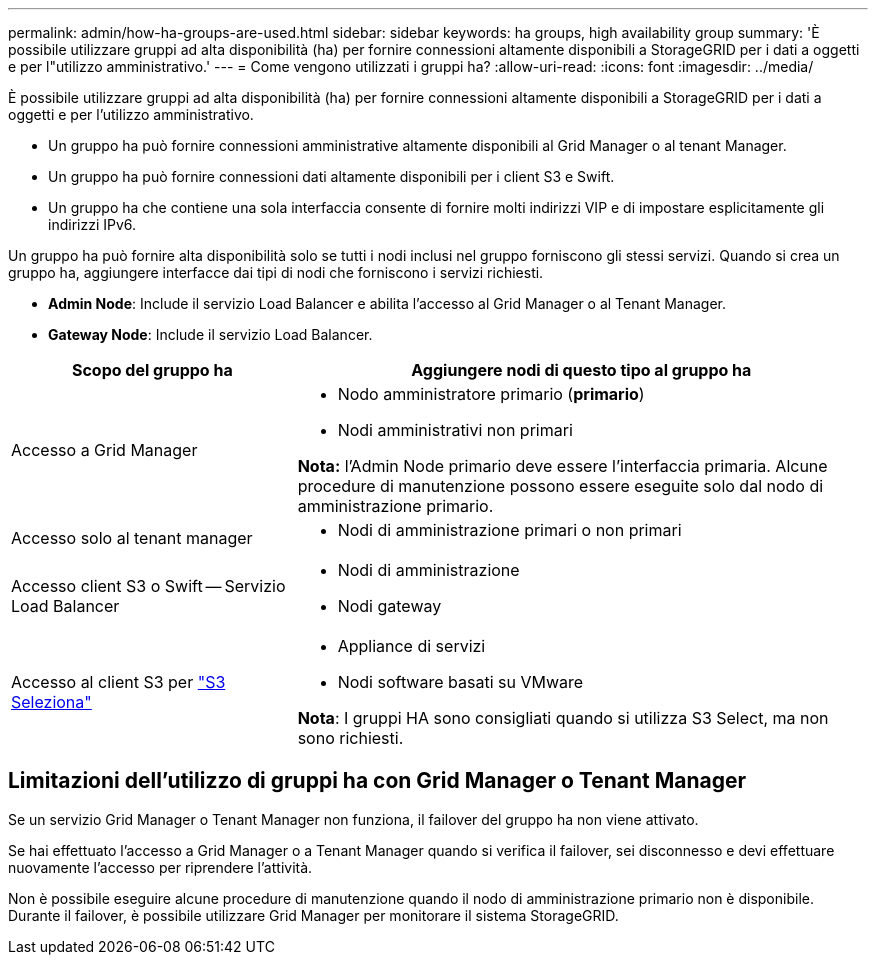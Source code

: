 ---
permalink: admin/how-ha-groups-are-used.html 
sidebar: sidebar 
keywords: ha groups, high availability group 
summary: 'È possibile utilizzare gruppi ad alta disponibilità (ha) per fornire connessioni altamente disponibili a StorageGRID per i dati a oggetti e per l"utilizzo amministrativo.' 
---
= Come vengono utilizzati i gruppi ha?
:allow-uri-read: 
:icons: font
:imagesdir: ../media/


[role="lead"]
È possibile utilizzare gruppi ad alta disponibilità (ha) per fornire connessioni altamente disponibili a StorageGRID per i dati a oggetti e per l'utilizzo amministrativo.

* Un gruppo ha può fornire connessioni amministrative altamente disponibili al Grid Manager o al tenant Manager.
* Un gruppo ha può fornire connessioni dati altamente disponibili per i client S3 e Swift.
* Un gruppo ha che contiene una sola interfaccia consente di fornire molti indirizzi VIP e di impostare esplicitamente gli indirizzi IPv6.


Un gruppo ha può fornire alta disponibilità solo se tutti i nodi inclusi nel gruppo forniscono gli stessi servizi. Quando si crea un gruppo ha, aggiungere interfacce dai tipi di nodi che forniscono i servizi richiesti.

* *Admin Node*: Include il servizio Load Balancer e abilita l'accesso al Grid Manager o al Tenant Manager.
* *Gateway Node*: Include il servizio Load Balancer.


[cols="1a,2a"]
|===
| Scopo del gruppo ha | Aggiungere nodi di questo tipo al gruppo ha 


 a| 
Accesso a Grid Manager
 a| 
* Nodo amministratore primario (*primario*)
* Nodi amministrativi non primari


*Nota:* l'Admin Node primario deve essere l'interfaccia primaria. Alcune procedure di manutenzione possono essere eseguite solo dal nodo di amministrazione primario.



 a| 
Accesso solo al tenant manager
 a| 
* Nodi di amministrazione primari o non primari




 a| 
Accesso client S3 o Swift -- Servizio Load Balancer
 a| 
* Nodi di amministrazione
* Nodi gateway




 a| 
Accesso al client S3 per link:../admin/manage-s3-select-for-tenant-accounts.html["S3 Seleziona"]
 a| 
* Appliance di servizi
* Nodi software basati su VMware


*Nota*: I gruppi HA sono consigliati quando si utilizza S3 Select, ma non sono richiesti.

|===


== Limitazioni dell'utilizzo di gruppi ha con Grid Manager o Tenant Manager

Se un servizio Grid Manager o Tenant Manager non funziona, il failover del gruppo ha non viene attivato.

Se hai effettuato l'accesso a Grid Manager o a Tenant Manager quando si verifica il failover, sei disconnesso e devi effettuare nuovamente l'accesso per riprendere l'attività.

Non è possibile eseguire alcune procedure di manutenzione quando il nodo di amministrazione primario non è disponibile. Durante il failover, è possibile utilizzare Grid Manager per monitorare il sistema StorageGRID.
